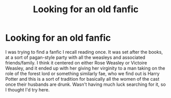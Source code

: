 #+TITLE: Looking for an old fanfic

* Looking for an old fanfic
:PROPERTIES:
:Author: HPFFsearch
:Score: 1
:DateUnix: 1541234747.0
:DateShort: 2018-Nov-03
:END:
I was trying to find a fanfic I recall reading once. It was set after the books, at a sort of pagan-style party with all the weasleys and associated friends/family. I think it centered on either Rose Weasley or Victoire Weasley, and it ended up with her giving her virginity to a man taking on the role of the forest lord or something similarly fae, who we find out is Harry Potter and this is a sort of tradition for basically all the women of the cast once their husbands are drunk. Wasn't having much luck searching for it, so I thought I'd try here.

